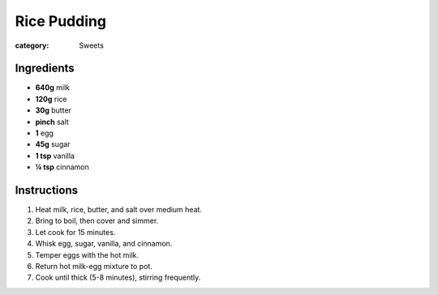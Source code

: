 Rice Pudding
============

:category: Sweets

Ingredients
-----------

* **640g** milk
* **120g** rice
* **30g** butter
* **pinch** salt
* **1** egg
* **45g** sugar
* **1 tsp** vanilla
* **¼ tsp** cinnamon

Instructions
------------

1.  Heat milk, rice, butter, and salt over medium heat.
2.  Bring to boil, then cover and simmer.
3.  Let cook for 15 minutes.
4.  Whisk egg, sugar, vanilla, and cinnamon.
5.  Temper eggs with the hot milk.
6.  Return hot milk-egg mixture to pot.
7.  Cook until thick (5-8 minutes), stirring frequently.
